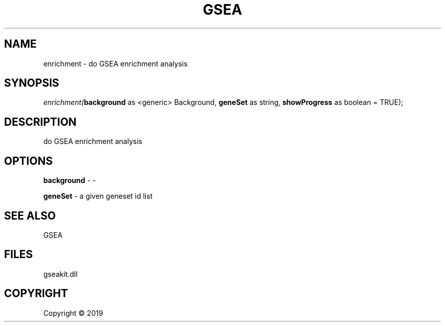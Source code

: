 .\" man page create by R# package system.
.TH GSEA 2 2000-01-01 "enrichment" "enrichment"
.SH NAME
enrichment \- do GSEA enrichment analysis
.SH SYNOPSIS
\fIenrichment(\fBbackground\fR as <generic> Background, 
\fBgeneSet\fR as string, 
\fBshowProgress\fR as boolean = TRUE);\fR
.SH DESCRIPTION
.PP
do GSEA enrichment analysis
.PP
.SH OPTIONS
.PP
\fBbackground\fB \fR\- -
.PP
.PP
\fBgeneSet\fB \fR\- a given geneset id list
.PP
.SH SEE ALSO
GSEA
.SH FILES
.PP
gseakit.dll
.PP
.SH COPYRIGHT
Copyright ©  2019
